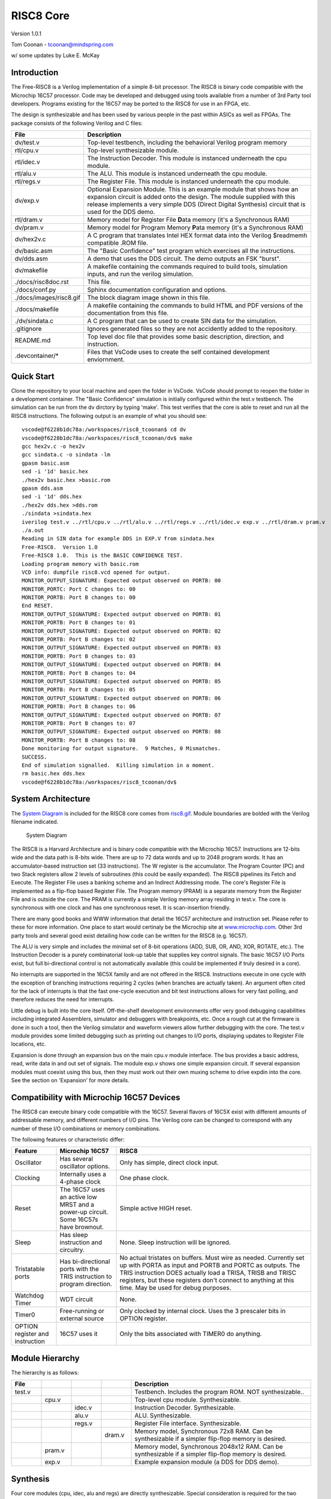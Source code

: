RISC8 Core
==========

Version 1.0.1

Tom Coonan - tcoonan@mindspring.com

w/ some updates by Luke E. McKay

Introduction
------------

The Free-RISC8 is a Verilog implementation of a simple 8-bit processor. The RISC8 is binary code compatible with the Microchip 16C57 processor. Code may be developed and debugged using tools available from a number of 3rd Party tool developers. Programs existing for the 16C57 may be ported to the RISC8 for use in an FPGA, etc.

The design is synthesizable and has been used by various people in the past within ASICs as well as FPGAs. The package consists of the following Verilog and C files:

.. list-table::
   :widths: 20 80
   :header-rows: 1

   * - File
     - Description
   * - dv/test.v
     - Top-level testbench, including the behavioral Verilog program memory
   * - rtl/cpu.v
     - Top-level synthesizable module.
   * - rtl/idec.v
     - The Instruction Decoder. This module is instanced underneath the cpu module.
   * - rtl/alu.v
     - The ALU. This module is instanced underneath the cpu module.
   * - rtl/regs.v
     - The Register File. This module is instanced underneath the cpu module.
   * - dv/exp.v
     - Optional Expansion Module. This is an example module that shows how an expansion circuit is added onto the design. The module supplied with this release implements a very simple DDS (Direct Digital Synthesis) circuit that is used for the DDS demo.
   * - rtl/dram.v
     - Memory model for Register File **D**\ ata memory (it's a Synchronous RAM)
   * - dv/pram.v
     - Memory model for Program Memory **P**\ ata memory (it's a Synchronous RAM)
   * - dv/hex2v.c
     - A C program that translates Intel HEX format data into the Verilog $readmemh compatible .ROM file.
   * - dv/basic.asm
     - The "Basic Confidence" test program which exercises all the instructions.
   * - dv/dds.asm
     - A demo that uses the DDS circuit. The demo outputs an FSK "burst".
   * - dv/makefile
     - A makefile containing the commands required to build tools, simulation inputs, and run the verilog simulation.
   * - ./docs/risc8doc.rst
     - This file.
   * - ./docs/conf.py
     - Sphinx documentation configuration and options.
   * - ./docs/images/risc8.gif
     - The block diagram image shown in this file.
   * - ./docs/makefile
     - A makefile containing the commands to build HTML and PDF versions of the documentation from this file.
   * - ./dv/sindata.c
     - A C program that can be used to create SIN data for the simulation.
   * - .gitignore
     - Ignores generated files so they are not accidently added to the repository.
   * - README.md
     - Top level doc file that provides some basic description, direction, and instruction.
   * - .devcontainer/*
     - Files that VsCode uses to create the self contained development enviornment.   

Quick Start
-----------

Clone the repository to your local machine and open the folder in VsCode.  VsCode should prompt to reopen the folder in a development container. The "Basic Confidence" simulation is initially configured within the test.v testbench. The simulation can be run from the dv dirctory by typing 'make'. This test verifies that the core is able to reset and run all the RISC8 instructions. The following output is an example of what you should see::

    vscode@f6228b1dc78a:/workspaces/risc8_tcoonan$ cd dv
    vscode@f6228b1dc78a:/workspaces/risc8_tcoonan/dv$ make
    gcc hex2v.c -o hex2v
    gcc sindata.c -o sindata -lm
    gpasm basic.asm
    sed -i '1d' basic.hex
    ./hex2v basic.hex >basic.rom
    gpasm dds.asm
    sed -i '1d' dds.hex
    ./hex2v dds.hex >dds.rom
    ./sindata >sindata.hex
    iverilog test.v ../rtl/cpu.v ../rtl/alu.v ../rtl/regs.v ../rtl/idec.v exp.v ../rtl/dram.v pram.v
    ./a.out
    Reading in SIN data for example DDS in EXP.V from sindata.hex
    Free-RISC8.  Version 1.0
    Free-RISC8 1.0.  This is the BASIC CONFIDENCE TEST.
    Loading program memory with basic.rom
    VCD info: dumpfile risc8.vcd opened for output.
    MONITOR_OUTPUT_SIGNATURE: Expected output observed on PORTB: 00
    MONITOR_PORTC: Port C changes to: 00
    MONITOR_PORTB: Port B changes to: 00
    End RESET.
    MONITOR_OUTPUT_SIGNATURE: Expected output observed on PORTB: 01
    MONITOR_PORTB: Port B changes to: 01
    MONITOR_OUTPUT_SIGNATURE: Expected output observed on PORTB: 02
    MONITOR_PORTB: Port B changes to: 02
    MONITOR_OUTPUT_SIGNATURE: Expected output observed on PORTB: 03
    MONITOR_PORTB: Port B changes to: 03
    MONITOR_OUTPUT_SIGNATURE: Expected output observed on PORTB: 04
    MONITOR_PORTB: Port B changes to: 04
    MONITOR_OUTPUT_SIGNATURE: Expected output observed on PORTB: 05
    MONITOR_PORTB: Port B changes to: 05
    MONITOR_OUTPUT_SIGNATURE: Expected output observed on PORTB: 06
    MONITOR_PORTB: Port B changes to: 06
    MONITOR_OUTPUT_SIGNATURE: Expected output observed on PORTB: 07
    MONITOR_PORTB: Port B changes to: 07
    MONITOR_OUTPUT_SIGNATURE: Expected output observed on PORTB: 08
    MONITOR_PORTB: Port B changes to: 08
    Done monitoring for output signature.  9 Matches, 0 Mismatches.
    SUCCESS.
    End of simulation signalled.  Killing simulation in a moment.
    rm basic.hex dds.hex
    vscode@f6228b1dc78a:/workspaces/risc8_tcoonan/dv$ 


System Architecture
-------------------

The `System Diagram`_ is included for the RISC8 core comes from `risc8.gif <risc8.gif>`_. Module boundaries are bolded with the Verilog filename indicated.

.. figure:: images/risc8.*
   :alt: risc8.gif
   :name: System Diagram

   System Diagram

The RISC8 is a Harvard Architecture and is binary code compatible with the Microchip 16C57. Instructions are 12-bits wide and the data path is 8-bits wide. There are up to 72 data words and up to 2048 program words. It has an accumulator-based instruction set (33 instructions). The W register is the accumulator. The Program Counter (PC) and two Stack registers allow 2 levels of subroutines (this could be easily expanded). The RISC8 pipelines its Fetch and Execute. The Register File uses a banking scheme and an Indirect Addressing mode. The core's Register File is implemented as a flip-flop based Register File. The Program memory (PRAM) is a separate memory from the Register File and is outside the core. The PRAM is currently a simple Verilog memory array residing in test.v. The core is synchronous with one clock and has one synchronous reset. It is scan-insertion friendly.

There are many good books and WWW information that detail the 16C57 architecture and instruction set. Please refer to these for more information. One place to start would certinaly be the Microchip site at `www.microchip.com <http://www.microchip.com/>`_. Other 3rd party tools and several good exist detailing how code can be written for the RISC8 (e.g. 16C57).

The ALU is very simple and includes the minimal set of 8-bit operations (ADD, SUB, OR, AND, XOR, ROTATE, etc.). The Instruction Decoder is a purely combinatorial look-up table that supplies key control signals. The basic 16C57 I/O Ports exist, but full bi-directional control is not automatically available (this could be implemented if truly desired in a core).

No interrupts are supported in the 16C5X family and are not offered in the RISC8. Instructions execute in one cycle with the exception of branching instructions requiring 2 cycles (when branches are actually taken). An argument often cited for the lack of interrupts is that the fast one-cycle execution and bit test instructions allows for very fast polling, and therefore reduces the need for interrupts.

Little debug is built into the core itself. Off-the-shelf development environments offer very good debugging capabilities including integrated Assemblers, simulator and debuggers with breakpoints, etc. Once a rough cut at the firmware is done in such a tool, then the Verilog simulator and waveform viewers allow further debugging with the core. The test.v module provides some limited debugging such as printing out changes to I/O ports, displaying updates to Register File locations, etc.

Expansion is done through an expansion bus on the main cpu.v module interface. The bus provides a basic address, read, write data in and out set of signals. The module exp.v shows one simple expansion circuit. If several expansion modules must coexist using this bus, then they must work out their own muxing scheme to drive expdin into the core. See the section on 'Expansion' for more details.

Compatibility with Microchip 16C57 Devices
------------------------------------------

The RISC8 can execute binary code compatible with the 16C57. Several flavors of 16C5X exist with different amounts of addressable memory, and different numbers of I/O pins. The Verilog core can be changed to correspond with any number of these I/O combinations or memory combinations.

The following features or characteristic differ:

.. list-table::
   :widths: 15 20 65
   :header-rows: 1

   * - Feature
     - Microchip 16C57
     - RISC8
   * - Oscillator
     - Has several oscillator options.
     - Only has simple, direct clock input.
   * - Clocking
     - Internally uses a 4-phase clock
     - One phase clock.
   * - Reset
     - The 16C57 uses an active low MRST and a power-up circuit. Some 16C57s have brownout.
     - Simple active HIGH reset.
   * - Sleep
     - Has sleep instruction and circuitry.
     - None. Sleep instruction will be ignored.
   * - Tristatable ports
     - Has bi-directional ports with the TRIS instruction to program direction.
     - No actual tristates on buffers. Must wire as needed. Currently set up with PORTA as input and PORTB and PORTC as outputs. The TRIS instruction DOES actually load a TRISA, TRISB and TRISC registers, but these registers don't connect to anything at this time. May be used for debug purposes.
   * - Watchdog Timer
     - WDT circuit
     - None.
   * - Timer0
     - Free-running or external source
     - Only clocked by internal clock. Uses the 3 prescaler bits in OPTION register.
   * - OPTION register and instruction
     - 16C57 uses it
     - Only the bits associated with TIMER0 do anything.


Module Hierarchy
----------------

The hierarchy is as follows:

.. list-table::
   :widths: 10 10 10 10 60
   :header-rows: 1

   * - File
     - 
     - 
     - 
     - Description
   * - test.v
     - 
     - 
     - 
     - Testbench. Includes the program ROM. NOT synthesizable..
   * - 
     - cpu.v
     - 
     - 
     - Top-level cpu module. Synthesizable.
   * - 
     - 
     - idec.v
     - 
     - Instruction Decoder. Synthesizable.
   * - 
     - 
     - alu.v
     - 
     - ALU. Synthesizable.
   * - 
     - 
     - regs.v
     - 
     - Register File interface. Synthesizable.
   * - 
     - 
     - 
     - dram.v
     - Memory model, Synchronous 72x8 RAM. Can be synthesizable if a simpler flip-flop memory is desired.
   * - 
     - pram.v
     - 
     - 
     - Memory model, Synchronous 2048x12 RAM. Can be synthesizable if a simpler flip-flop memory is desired.
   * - 
     - exp.v
     - 
     - 
     - Example expansion module (a DDS for DDS demo).

Synthesis
---------

Four core modules (cpu, idec, alu and regs) are directly synthesizable. Special consideration is required for the two RAMs. The design should be fully testable using Full Scan, except potentially for the memories. There are no intentional latches or tristates in the design. The main clock is the only clock in the design. The main reset line does not go through any additional gating or logic.

Memories require special consideration. Specific FPGA and ASIC technologies have specific RAM cells and techniques. The pram.v and dram.v modules may be thought of as "wrappers" inside of which the technology specific RAM details are implemented.

The Register File memory is represented in the Verilog lowest-level module, dram.v. This module is a memory model for a synchronous RAM. This module is intended as the default behavioral memory model and includes // synopsys translate_off directives. The module is synthesizable, however, should a flip-flop based Register File be desired. The Register File memory must implement a read/modify/write behavior. Writes should be registered (synchronous) but reads must be immediate (asynchronous). This behavior is required due to instructions that must must read/modify/write file registers within a single instruction, for example;::

   incf 12, f ; This instruction increments the file register at location 12

Many FPGA and ASIC technologies provide this type of memory.

The Program memory may be implemented as a ROM if desired, since it is not written to by the RISC8. Alternatively, an ASIC or FPGA implementation may want to implement this as a RAM for booting code. Small programs could actually be implemented as a logic-based CASE statement and synthesized. This is left up to the implementor. The testbench utilizes a simple register array and $readmemh calls load this "memory" from the ".rom" file.

CPU Module
----------

The CPU module is the top-level synthesizable module. This is where all the special registers are implemented such as the INST, W, STACK1, STACK2 and the PC. Program Flow control is implemented here. All the internal busses and multiplexors are also implemented here. All I/O occurs here. Any special circuitry such as the Timer or custom circuitry is implemented in this module.

The RISC8 has 3 major ways it changes program flow; 1) a GOTO instruction, a 2) CALL subroutine instruction and 3) Conditional SKIP instructions.

GOTO instructions encode the destination address in literal field of the instruction. Subroutines are done in hardware using explicit STACK registers (versus a software stack and Stack Pointer registers). This is partly the result of the Harvard architecture and the strict separation of program and data spaces. Skip instructions are conditional and usually involve a bit test on a register.

Whenever a branch is taken, the Fetch/Execute pipeline must be "stalled". Normally, the next instruction is always being fetched while the current instruction is executed. When a branch is taken, then the upcoming instruction is actually invalid. The RISC8 rectifies this situation by forcing a NOP instruction into the INST register on the instruction following a branch. This same trick is done in the core. The NOP instruction is, conveniently, 0x0000. Forcing a NOP instruction is done by simply anding the output of the INST register with zeros whenever a branch is detected. The core's internal SKIP signal is asserted whenever a branch is detected and the NOP is to be forced.

Another artifact of the Fetch/Execute pipeline is the reset vector. The reset vector (the first address fetched and executed) is the last address in the code space. The PC is loaded, on reset, with the reset vector (e.g. 0x1FF) and a NOP is forced as the first instruction. In this way, the first address that is actually Fetched is 0x000 (e.g. 0x1FF + 1) where the program must begin. The core may be reset at any time by asserting the reset input for at least one clk edge.

Memory Interfaces
-----------------

The interface to program memory is straight-forward in terms of the core itself. An 11-bit address is output and a 12-bit data input is expected. This read is synchronous. The program memory (PRAM) itself is modeled in pram.v which is a very simple synchronous ram model. The PRAM is outside the core (inside test.v but outside cpu.v).

The Register File interface is a synchronous interface with clk and reset inputs. Addressing inputs include a 2-bit **bank** and 5-bit **location** input. **Read** and **write** enable signals are inputs and there are two separate 8-bit data busses for input and output. The regs.v module performs the address logic where some words are mirrored into a common set of addresses. Beneath regs.v is the actual synchronous RAM model in dram.v. This module is similar to pram.v and is a simple synchronous RAM model.

ALU
---

The ALU is implemented in the alu.v file. The ALU is purely combinatorial. It has 2 8-bit data inputs, A and B as well as a single-bit CON Carry in input. A 4-bit operand input selects the ALU operation. It has an 8-bit data output and a single-bit carry output and also a single-bit zero output. The ALU does not select the appropriate source for its inputs nor does it decide when status flags are updated. This is done at the higher level by the Instruction Decoder and the CPU module.

The ALU supports the following operands.

Figure 4.1 ALU Operations
^^^^^^^^^^^^^^^^^^^^^^^^^

.. list-table::
   :widths: 25 25 50
   :header-rows: 1

   * - ALU Operand Select Code
     - Operation
     - Description
   * - 0000
     - ADD
     - A + B (The 16C5X does NOT add with carry input)
   * - 1000
     - SUB
     - A - B (The 16C5X does NOT subtract with borrow input)
   * - 0001
     - AND
     - A AND B
   * - 0010
     - OR
     - A OR B
   * - 0011
     - XOR
     - A XOR B
   * - 0100
     - COM
     - NOT A
   * - 0101
     - ROR
     - {A[0], A[7:1]}
   * - 0110
     - ROL
     - {A[6:0], A[7]}
   * - 0111
     - SWAP
     - {A[3:0], A[7:4]}

Note that an Add with carry instruction is absent. All RISC8 instructions must use this basic set of supported operations.

Instruction Decoder
-------------------

Instruction Decoding is implemented in the dec.v Verilog module. It is purely combinatorial. It is specifically implemented as a large Verilog **casex** statement; one or two case clauses per instruction (many instructions are broken into the d=0 and d=1 cases). Its outputs is a set of decodes used for various control purposes described below.

An instruction begins to be executed once it is registered into the INST register. This occurs every cycle, except when a branch is taken (more on this later). The RISC8 has 33 instructions. The Instruction in the INST register is 12-bits wide. Several fields are frequently defined in instructions, including the F, K and B fields. These subfields are created in the core from the original 12 INST register bits. The Instruction Set summary figure from the 16C57 data sheet follows for reference:

Each instruction implies a particular set of control signals for controlling, ALU source inputs, PC updating, Status register write enables, Register File addresses, etc. These control signals are encoded in one place in the module, idec.v. This module produces 15 control outputs.

The Instruction Decoder controls what goes into the ALU and what operation the ALU performs. The ALU has two input ports; A and B. The A and B inputs are in turn driven by multiplexors which select from either W, SBUS, K or the BD vector for ALUA, or from W, SBUS, K or the literal 00000001. Almost all data that will be written back to the register file goes through the ALU. Frequently, particular ALU operations all the transfer of data. Use these ALU "tricks" allows us to minimize the number of buses in the design. For example, to clear a register, the W register is XORed with itself in order to obtain 00000000. Likewise, another trick is to OR data with itself in order to simply "copy" the data through the ALU.

Status flags such as the Z and C bits (Zero and Carry out) are updated depending on the instruction. For each instruction, an enable signal must be generated. Likewise, enables for writing to the W and the Register File must be generated. Table 5.1 specifies all the Instruction Decoder control signals per instruction. This table is similarly implemented the Instruction Decoder module (idec.v).

Instruction Decoder table look-up
^^^^^^^^^^^^^^^^^^^^^^^^^^^^^^^^^

.. list-table::
   :widths: 18 9 9 10 15 12 6 6 6 8
   :header-rows: 1

   * - Instruction
     - ALU A Source
     - ALU B Source
     - ALU Operand
     - Output of ALU
     - WWE
     - FWE
     - ZWE
     - CWE
     - BDPOL
   * - Byte-Oriented File Register Operations
     - 
     - 
     - 
     - 
     - 
     - 
     - 
     - 
     - 
   * - NOP
     - X
     - X
     - X
     - X
     - 0
     - 0
     - 0
     - 0
     - 0
   * - MOVWF
     - W
     - W
     - OR
     - W
     - 0
     - 1
     - 0
     - 0
     - 0
   * - CLRW
     - W
     - W
     - XOR
     - 0
     - 1
     - 0
     - 1
     - 0
     - 0
   * - CLRF
     - W
     - W
     - XOR
     - 0
     - 0
     - 1
     - 1
     - 0
     - 0
   * - SUBWF (d=0)
     - F
     - W
     - SUB
     - F - W
     - 1
     - 0
     - 1
     - 1
     - 0
   * - SUBWF (d=1)
     - F
     - W
     - SUB
     - F - W
     - 0
     - 1
     - 1
     - 1
     - 0
   * - DECF (d=0)
     - F
     - 1
     - SUB
     - F - 1
     - 1
     - 0
     - 1
     - 0
     - 0
   * - DECF(d=1)
     - F
     - 1
     - SUB
     - F - 1
     - 0
     - 1
     - 1
     - 0
     - 0
   * - IORWF (d=0)
     - W
     - F
     - OR
     - W
     - F
     - 1
     - 0
     - 1
     - 0
   * - IORWF(d=1)
     - W
     - F
     - OR
     - W
     - F
     - 0
     - 1
     - 1
     - 0
   * - ANDWF (d=0)
     - W
     - F
     - AND
     - W & F
     - 1
     - 0
     - 1
     - 0
     - 0
   * - ANDWF(d=1)
     - W
     - F
     - AND
     - W & F
     - 0
     - 1
     - 1
     - 0
     - 0
   * - XORWF (d=0)
     - W
     - F
     - XOR
     - W ^ F
     - 1
     - 0
     - 1
     - 0
     - 0
   * - XORWF(d=1)
     - W
     - F
     - XOR
     - W ^ F
     - 0
     - 1
     - 1
     - 0
     - 0
   * - ADDWF (d=0)
     - W
     - F
     - ADD
     - W + F
     - 1
     - 0
     - 1
     - 1
     - 0
   * - ADDWF(d=1)
     - W
     - F
     - ADD
     - W + F
     - 0
     - 1
     - 1
     - 1
     - 0
   * - MOVF (d=0)
     - F
     - F
     - OR
     - F
     - 1
     - 0
     - 1
     - 0
     - 0
   * - MOVF(d=1)
     - F
     - F
     - OR
     - F
     - 0
     - 1
     - 1
     - 0
     - 0
   * - COMF (d=0)
     - F
     - X
     - NOT
     - ~F
     - 1
     - 0
     - 1
     - 0
     - 0
   * - COMF(d=1)
     - F
     - X
     - NOT
     - ~F
     - 0
     - 1
     - 1
     - 0
     - 0
   * - INCF (d=0)
     - F
     - 1
     - ADD
     - F + 1
     - 1
     - 0
     - 1
     - 0
     - 0
   * - INCF(d=1)
     - F
     - 1
     - ADD
     - F + 1
     - 0
     - 1
     - 1
     - 0
     - 0
   * - DECFSZ (d=0)
     - F
     - 1
     - SUB
     - F - 1
     - 1
     - 0
     - 0
     - 0
     - 0
   * - DECFSZ(d=1)
     - F
     - 1
     - SUB
     - F - 1
     - 0
     - 1
     - 0
     - 0
     - 0
   * - RRF (d=0)
     - F
     - X
     - ROR
     - {C, F[7:1]}
     - 1
     - 0
     - 0
     - 1
     - 0
   * - RRF(d=1)
     - F
     - X
     - ROR
     - {C, F[7:1]}
     - 0
     - 1
     - 0
     - 1
     - 0
   * - RLF (d=0)
     - F
     - X
     - ROL
     - {F[6:0], C}
     - 1
     - 0
     - 0
     - 1
     - 0
   * - RLF(d=1)
     - F
     - X
     - ROL
     - {F[6:0], C}
     - 0
     - 1
     - 0
     - 1
     - 0
   * - SWAPF (d=0)
     - F
     - X
     - SWAP
     - {F[3:0], F[7:4]}
     - 1
     - 0
     - 0
     - 0
     - 0
   * - SWAPF(d=1)
     - F
     - X
     - SWAP
     - {F[3:0], F[7:4]}
     - 0
     - 1
     - 0
     - 0
     - 0
   * - INCFSZ (d=0)
     - F
     - 1
     - ADD
     - F + 1
     - 1
     - 0
     - 0
     - 0
     - 0
   * - INCFSZ (d=1)
     - F
     - 1
     - ADD
     - F + 1
     - 0
     - 1
     - 0
     - 0
     - 0
   * - Bit-Oriented File Register Operations
     - 
     - 
     - 
     - 
     - 
     - 
     - 
     - 
     - 
   * - BCF
     - F
     - K
     - BCLR
     - F & (~(1 << K))
     - 0
     - 1
     - 0
     - 0
     - 1
   * - BSF
     - F
     - K
     - BSET
     - F
     - ~(1 << K)
     - 0
     - 1
     - 0
     - 0
   * - BTFSC
     - F
     - K
     - BTST
     - F & (1 << K)
     - 0
     - 0
     - 0
     - 0
     - 0
   * - BTFSS
     - F
     - K
     - BTST
     - F & (1 << K)
     - 0
     - 0
     - 0
     - 0
     - 0
   * - Literal and Control Operations
     - 
     - 
     - 
     - 
     - 
     - 
     - 
     - 
     - 
   * - OPTION
     - W
     - W
     - OR
     - W
     - 0
     - 1
     - 0
     - 0
     - 0
   * - SLEEP
     - X
     - X
     - X
     - X
     - 0
     - 0
     - 0
     - 0
     - 0
   * - CLRWDT
     - X
     - X
     - X
     - X
     - 0
     - 0
     - 0
     - 0
     - 0
   * - TRIS
     - W
     - W
     - OR
     - W
     - 0
     - 1
     - 0
     - 0
     - 0
   * - RETLW
     - K
     - K
     - OR
     - K
     - 0
     - 0
     - 0
     - 0
     - 0
   * - CALL
     - X
     - X
     - X
     - X
     - 0
     - 0
     - 0
     - 0
     - 0
   * - GOTO
     - X
     - X
     - X
     - X
     - 0
     - 0
     - 0
     - 0
     - 0
   * - MOVLW
     - K
     - K
     - OR
     - K
     - 1
     - 0
     - 0
     - 0
     - 0
   * - IORLW
     - W
     - K
     - OR
     - K
     - W
     - 1
     - 0
     - 1
     - 0
   * - ANDLW
     - W
     - K
     - AND
     - K & W
     - 1
     - 0
     - 1
     - 0
     - 0
   * - XORLW
     - W
     - K
     - XOR
     - K ^ W
     - 1
     - 0
     - 1
     - 0
     - 0


Register File
-------------

The Register File is implemented in the Verilog file regs.v. The Register File is somewhat more complicated than the program code memory. The program memory is outside the core, and is implemented as a simple memory. The Register File requires an input write port and an output read port. It is also partitioned into several "banks". These banks are sometimes mapped into one common set of memory words. It is also desirable to "nullify" particular locations which are used for custom peripherals (so as to not waste silicon). The module dreg.v contains all the logic that maps register addresses (which includes banks and offsets) to physical RAM addresses. Beneath this module is the generic memory model (dram.v). Table 6. shows ...

Table 6 Register File
^^^^^^^^^^^^^^^^^^^^^

.. list-table::
   :widths: 10 20 25 45
   :header-rows: 1

   * - FSR[6:5]
     - f[4:0]
     - Final RAM Address
     - Description
   * - 00
     - 0x00 - 0x07
     - N/A
     - Special Purpose Registers (8)
   * - 00
     - 0x08 - 0x0F
     - 0x00 - 0x07
     - Common Registers (8)
   * - 00
     - 0x10 - 0x1F
     - 0x08 - 0x17
     - Bank #0 Registers (16)
   * - 01
     - 0x00 - 0x07
     - N/A
     - Special Purpose Registers (8 mirrored)
   * - 01
     - 0x08 - 0x0F
     - 0x00 - 0x07
     - Common Registers (8 mirrored)
   * - 01
     - 0x10 - 0x1F
     - 0x18 - 0x2F
     - Bank #1 Registers (16)
   * - 10
     - 0x00 - 0x07
     - N/A
     - Special Purpose Registers (8 mirrored)
   * - 10
     - 0x08 - 0x0F
     - 0x00 - 0x07
     - Common Registers (8 mirrored)
   * - 10
     - 0x10 - 0x1F
     - 0x30 - 0x47
     - Bank #2 Registers (16 mirrored)
   * - 11
     - 0x00 - 0x07
     - N/A
     - Special Purpose Registers (8 mirrored)
   * - 11
     - 0x08 - 0x0F
     - 0x00 - 0x07
     - Common Registers (8 mirrored)
   * - 11
     - 0x10 - 0x1F
     - 0x48 - 0x5F
     - Bank #3 Registers (16 mirrored)


At this time, the Register File contains 70 8-bit data words. The 16C57 has 72 registers. The core has 70 registers available because, at this time, there are 2 locations used for a custom peripheral. As peripherals are added in this way, locations must be taken from the memory space.

The 16C57 devices use a 4-phase clock derived from a external crystal. The RISC8 uses a single clock input and derives a 4 phase synchronous clock. When considering using memory hard cells, this clocking must be considered carefully. The original 16C57 utilized different clock phases to accomplish a Register File read followed by write operation. Likewise, the core uses these phases in order to perform a read and a write within a single instruction "cycle". A Register File location must be readable and writeable during one instruction cycle (e.g. Read/Modify/Write) as described earlier in the Synthesis section.**

Firmware Development
--------------------

An advantage to using the RISC8 over a purely home-brew processor is the wealth of existing development tools. Development is typically done both on the PC and on UNIX. Existing code development tools used to develop code for the 16C57 may be used for the RISC8. It is assumed that the development of working code should be done in one of the many high-quality assembler/debugger tools that are available from a number of 3rd-party vendors. Once an Intel HEX format binary file is produced, it must be converted into a format acceptable to the Verilog $readmemh format. The included C program, hex2v.c, can do this conversion. The program is a simple command-line program that accepts the Intel HEX filename as an input argument. The output is the $readmemh-compatible data and can be piped to a ".rom" file. The basic.rom and dds.rom files are included in the distribution files to enable immediate running of a simulation.

After the .ROM file is made, the Verilog simulation can be run;

.. code-block:: console

    verilog test.v cpu.v regs.v idec.v alu.v exp.v dram.v pram.v

The testbench test.v provides some limited debugging capability. Several Verilog 'monitor' tasks are available that will display changing register values, etc. It is expected that a waveform viewer such as CWAVES or UNDERTOW will be used for detailed debugging.

C compilers may also be used just as 16C57-compatible Assemblers may be used as long as they can generate the required Intel HEX format output.

Expansion
---------

In this case, 'Expansion' refers to the integration of new custom modules to the system. This is done through a special set of signals in the cpu module interface. Any number of addresses in the top of the register address space may be reserved for an expansion circuit. The exp.v module provided reserves 2 such locations. The exp.v module implements a very simple DDS circuit used in the DDS demo.

Note that locations reserved for an expansion circuit must be decoded in the cpu.v module. Look for the block of code that drives the signal, expsel. The case statement should be modified as needed. The initial configuration is that the top 4 locations are reserved for expansion circuits. Note that these top 4 locations CAN NOT be used for normal register storage.

Expansion Interface Signals
^^^^^^^^^^^^^^^^^^^^^^^^^^^

.. list-table::
   :widths: 20 80
   :header-rows: 1

   * - Signal
     - Description
   * - expdin[7:0]
     - Input back to the RISC8 core. This is 8-bit data from the expansion module(s) to the core. Should be valid when expread is asserted.
   * - expdout[7:0]
     - Output from the RISC8 core. This is 8-bit data to the expansion module(s) from the core. Is valid when expwrite is asserted. The expansion modules are responsible for decoding expaddr in order to know which expansion address is being written to.
   * - expaddr[6:0]
     - This is the final data space address for reads or writes. It includes any indirect addressing. NOTE: within the cpu, the signal expsel must be asserted when an expansion location is being addressed versus when an ordinary Register File location is being addressed. The cpu needs to know the difference so that is controls the MUX properly.
   * - expread
     - Asserted (HIGH) when the RISC8 core is reading from an expansion address.
   * - expwrite
     - Asserted (HIGH) when the RISC8 core is writing to an expansion address.

Expansion circuits should use clk and reset in the normal way. Accesses are done in one cycle. The test module exp.v illustrates how to interface to the Expansion Bus, and is used in the DDS demo.

Test Programs
-------------

Two Assembler programs and HEX files are included in the package. The 'basic' program is a simple program that exercises all the RISC8 instructions. The testbench test.v is initially configured to run this test. A second program, DDS, is included that demonstrates a somewhat realistic program that uses the expansion capability.

The BASIC program runs a series of 9 subtests. All tests are self-verifying and output to PORTB a byte code indicating SUCCESS or FAIL. A companion Verilog task in test.v monitors for these codes and, if the BASIC test passes, will report success. The initial configuration of test.v should do this when it is run. See basic.asm for more details.

The DDS program demonstrates a simple program that also uses the exp.v expansion circuit. It will control the DDS circuit and will cause a modulated sin wave on the dds_out pin from the cpu module. If this output is observed with a waveform viewer set to an "Analog" format, the waveform is clearly seen. See dds.asm for more details.

Bugs
----

Following are some known bugs and deficiencies.

Buglist Table
^^^^^^^^^^^^^

.. list-table::
   :widths: 15 85
   :header-rows: 1

   * - Item #
     - Description
   * - 1
     - The DC bit in STATUS is unimplemented and won't work.
   * - 2
     - TRIS only seems to update the TRIS register, but doesn't affect ports.

.. title:: RISC8 Processor Technical Manual